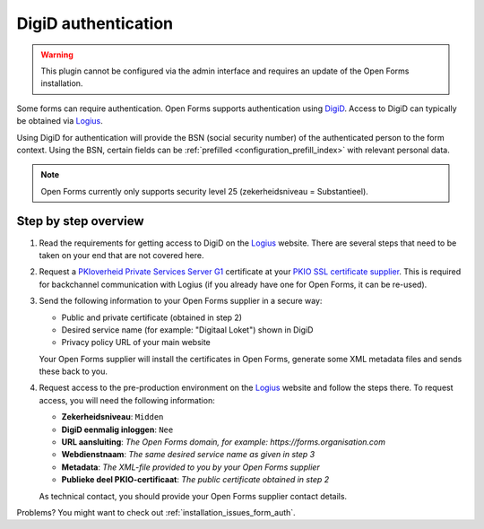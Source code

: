 .. _configuration_authentication_digid:

====================
DigiD authentication
====================

.. warning::
    
    This plugin cannot be configured via the admin interface and requires an 
    update of the Open Forms installation.

Some forms can require authentication. Open Forms supports authentication 
using `DigiD`_. Access to DigiD can typically be obtained via `Logius`_.

Using DigiD for authentication will provide the BSN (social security number) of
the authenticated person to the form context. Using the BSN, certain fields can
be :ref:`prefilled <configuration_prefill_index>` with relevant personal data.

.. note::
    
    Open Forms currently only supports security level 25 
    (zekerheidsniveau = Substantieel).


Step by step overview
=====================

1. Read the requirements for getting access to DigiD on the `Logius`_ website.
   There are several steps that need to be taken on your end that are not 
   covered here.

2. Request a `PKIoverheid Private Services Server G1`_ certificate at your 
   `PKIO SSL certificate supplier`_. This is required for backchannel 
   communication with Logius (if you already have one for Open Forms, it can be
   re-used).

3. Send the following information to your Open Forms supplier in a secure way:

   * Public and private certificate (obtained in step 2)
   * Desired service name (for example: "Digitaal Loket") shown in DigiD
   * Privacy policy URL of your main website
   
   Your Open Forms supplier will install the certificates in Open Forms, 
   generate some XML metadata files and sends these back to you.

4. Request access to the pre-production environment on the `Logius`_ website 
   and follow the steps there. To request access, you will need the following
   information:

   * **Zekerheidsniveau**: ``Midden``
   * **DigiD eenmalig inloggen**: ``Nee``
   * **URL aansluiting**: *The Open Forms domain, for example: https://forms.organisation.com*
   * **Webdienstnaam**: *The same desired service name as given in step 3*
   * **Metadata**: *The XML-file provided to you by your Open Forms supplier*
   * **Publieke deel PKIO-certificaat**: *The public certificate obtained in step 2*

   As technical contact, you should provide your Open Forms supplier contact
   details.

.. _`PKIoverheid Private Services Server G1`: https://www.pkioverheid.nl/
.. _`PKIO SSL certificate supplier`: https://logius.nl/diensten/pkioverheid/aanvragen
.. _`DigiD`: https://www.digid.nl/
.. _`Logius`: https://www.logius.nl/diensten/digid

Problems? You might want to check out :ref:`installation_issues_form_auth`.
